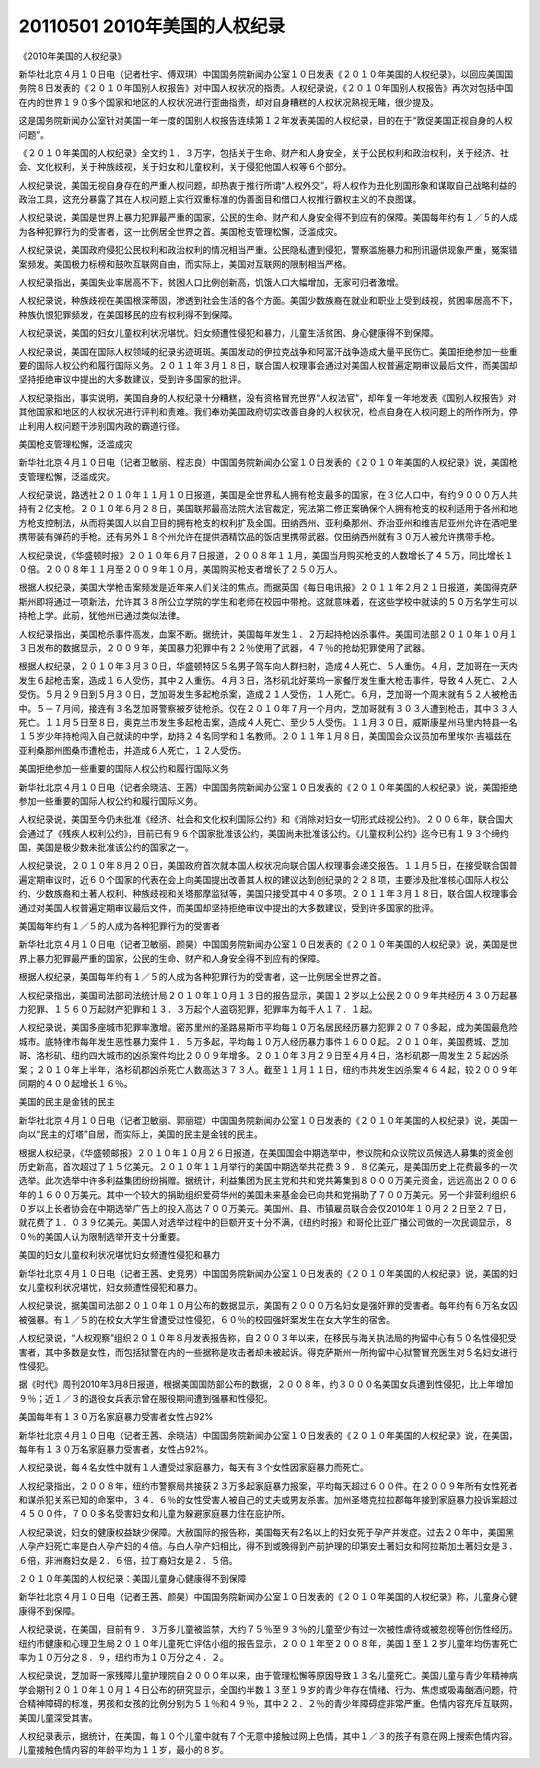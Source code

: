 20110501 2010年美国的人权纪录
=============================

《2010年美国的人权纪录》

新华社北京４月１０日电（记者杜宇、傅双琪）中国国务院新闻办公室１０日发表《２０１０年美国的人权纪录》，以回应美国国务院８日发表的《２０１０年国别人权报告》对中国人权状况的指责。人权纪录说，《２０１０年国别人权报告》再次对包括中国在内的世界１９０多个国家和地区的人权状况进行歪曲指责，却对自身糟糕的人权状况熟视无睹，很少提及。

这是国务院新闻办公室针对美国一年一度的国别人权报告连续第１２年发表美国的人权纪录，目的在于“敦促美国正视自身的人权问题”。

《２０１０年美国的人权纪录》全文约１．３万字，包括关于生命、财产和人身安全，关于公民权利和政治权利，关于经济、社会、文化权利，关于种族歧视，关于妇女和儿童权利，关于侵犯他国人权等６个部分。

人权纪录说，美国无视自身存在的严重人权问题，却热衷于推行所谓“人权外交”，将人权作为丑化别国形象和谋取自己战略利益的政治工具，这充分暴露了其在人权问题上实行双重标准的伪善面目和借口人权推行霸权主义的不良图谋。

人权纪录说，美国是世界上暴力犯罪最严重的国家，公民的生命、财产和人身安全得不到应有的保障。美国每年约有１／５的人成为各种犯罪行为的受害者，这一比例居全世界之首。美国枪支管理松懈，泛滥成灾。

人权纪录说，美国政府侵犯公民权利和政治权利的情况相当严重。公民隐私遭到侵犯，警察滥施暴力和刑讯逼供现象严重，冤案错案频发。美国极力标榜和鼓吹互联网自由，而实际上，美国对互联网的限制相当严格。

人权纪录指出，美国失业率居高不下，贫困人口比例创新高，饥饿人口大幅增加，无家可归者激增。

人权纪录说，种族歧视在美国根深蒂固，渗透到社会生活的各个方面。美国少数族裔在就业和职业上受到歧视，贫困率居高不下，种族仇恨犯罪频发，在美国移民的应有权利得不到保障。

人权纪录说，美国的妇女儿童权利状况堪忧。妇女频遭性侵犯和暴力，儿童生活贫困、身心健康得不到保障。

人权纪录说，美国在国际人权领域的纪录劣迹斑斑。美国发动的伊拉克战争和阿富汗战争造成大量平民伤亡。美国拒绝参加一些重要的国际人权公约和履行国际义务。２０１１年３月１８日，联合国人权理事会通过对美国人权普遍定期审议最后文件，而美国却坚持拒绝审议中提出的大多数建议，受到许多国家的批评。

人权纪录指出，事实说明，美国自身的人权纪录十分糟糕，没有资格冒充世界“人权法官”，却年复一年地发表《国别人权报告》对其他国家和地区的人权状况进行评判和责难。我们奉劝美国政府切实改善自身的人权状况，检点自身在人权问题上的所作所为，停止利用人权问题干涉别国内政的霸道行径。

美国枪支管理松懈，泛滥成灾

新华社北京４月１０日电（记者卫敏丽、程志良）中国国务院新闻办公室１０日发表的《２０１０年美国的人权纪录》说，美国枪支管理松懈，泛滥成灾。

人权纪录说，路透社２０１０年１１月１０日报道，美国是全世界私人拥有枪支最多的国家，在３亿人口中，有约９０００万人共持有２亿支枪。２０１０年６月２８日，美国联邦最高法院大法官裁定，宪法第二修正案确保个人拥有枪支的权利适用于各州和地方枪支控制法，从而将美国人以自卫目的拥有枪支的权利扩及全国。田纳西州、亚利桑那州、乔治亚州和维吉尼亚州允许在酒吧里携带装有弹药的手枪。还有另外１８个州允许在提供酒精饮品的饭店里携带武器。仅田纳西州就有３０万人被允许携带手枪。

人权纪录说，《华盛顿时报》２０１０年６月７日报道，２００８年１１月，美国当月购买枪支的人数增长了４５万，同比增长１０倍。２００８年１１月至２００９年１０月，美国购买枪支者增长了２５０万人。

根据人权纪录，美国大学枪击案频发是近年来人们关注的焦点。而据英国《每日电讯报》２０１１年２月２１日报道，美国得克萨斯州即将通过一项新法，允许其３８所公立学院的学生和老师在校园中带枪。这就意味着，在这些学校中就读的５０万名学生可以持枪上学。此前，犹他州已通过类似法律。

人权纪录指出，美国枪杀事件高发，血案不断。据统计，美国每年发生１．２万起持枪凶杀事件。美国司法部２０１０年１０月１３日发布的数据显示，２００９年，美国暴力犯罪中有２２％使用了武器，４７％的抢劫犯罪使用了武器。

根据人权纪录，２０１０年３月３０日，华盛顿特区５名男子驾车向人群扫射，造成４人死亡、５人重伤。４月，芝加哥在一天内发生６起枪击案，造成１６人受伤，其中２人重伤。４月３日，洛杉矶北好莱坞一家餐厅发生重大枪击事件，导致４人死亡、２人受伤。５月２９日到５月３０日，芝加哥发生多起枪杀案，造成２１人受伤，１人死亡。６月，芝加哥一个周末就有５２人被枪击中。５－７月间，接连有３名芝加哥警察被歹徒枪杀。仅在２０１０年７月一个月内，芝加哥就有３０３人遭到枪击，其中３３人死亡。１１月５日至８日，奥克兰市发生多起枪击案，造成４人死亡、至少５人受伤。１１月３０日，威斯康星州马里内特县一名１５岁少年持枪闯入自己就读的中学，劫持２４名同学和１名教师。２０１１年１月８日，美国国会众议员加布里埃尔·吉福兹在亚利桑那州图桑市遭枪击，并造成６人死亡，１２人受伤。

美国拒绝参加一些重要的国际人权公约和履行国际义务

新华社北京４月１０日电（记者余晓洁、王茜）中国国务院新闻办公室１０日发表的《２０１０年美国的人权纪录》说，美国拒绝参加一些重要的国际人权公约和履行国际义务。

人权纪录说，美国至今仍未批准《经济、社会和文化权利国际公约》和《消除对妇女一切形式歧视公约》。２００６年，联合国大会通过了《残疾人权利公约》，目前已有９６个国家批准该公约，美国尚未批准该公约。《儿童权利公约》迄今已有１９３个缔约国，美国是极少数未批准该公约的国家之一。

人权纪录说，２０１０年８月２０日，美国政府首次就本国人权状况向联合国人权理事会递交报告。１１月５日，在接受联合国普遍定期审议时，近６０个国家的代表在会上向美国提出改善其人权的建议达到创纪录的２２８项，主要涉及批准核心国际人权公约、少数族裔和土著人权利、种族歧视和关塔那摩监狱等，美国只接受其中４０多项。２０１１年３月１８日，联合国人权理事会通过对美国人权普遍定期审议最后文件，而美国却坚持拒绝审议中提出的大多数建议，受到许多国家的批评。

美国每年约有１／５的人成为各种犯罪行为的受害者

新华社北京４月１０日电（记者卫敏丽、颜昊）中国国务院新闻办公室１０日发表的《２０１０年美国的人权纪录》说，美国是世界上暴力犯罪最严重的国家，公民的生命、财产和人身安全得不到应有的保障。

根据人权纪录，美国每年约有１／５的人成为各种犯罪行为的受害者，这一比例居全世界之首。

人权纪录指出，美国司法部司法统计局２０１０年１０月１３日的报告显示，美国１２岁以上公民２００９年共经历４３０万起暴力犯罪、１５６０万起财产犯罪和１３．３万起个人盗窃犯罪，犯罪率为每千人１７．１起。

人权纪录说，美国多座城市犯罪率激增。密苏里州的圣路易斯市平均每１０万名居民经历暴力犯罪２０７０多起，成为美国最危险城市。底特律市每年发生恶性暴力案件１．５万多起，平均每１０万人经历暴力事件１６００起。２０１０年，美国费城、芝加哥、洛杉矶、纽约四大城市的凶杀案件均比２００９年增多。２０１０年３月２９日至４月４日，洛杉矶郡一周发生２５起凶杀案；２０１０年上半年，洛杉矶郡凶杀死亡人数高达３７３人。截至１１月１１日，纽约市共发生凶杀案４６４起，较２００９年同期的４００起增长１６％。

美国的民主是金钱的民主

新华社北京４月１０日电（记者卫敏丽、郭丽琨）中国国务院新闻办公室１０日发表的《２０１０年美国的人权纪录》说，美国一向以“民主的灯塔”自居，而实际上，美国的民主是金钱的民主。

根据人权纪录，《华盛顿邮报》２０１０年１０月２６日报道，在美国国会中期选举中，参议院和众议院议员候选人募集的资金创历史新高，首次超过了１５亿美元。２０１０年１１月举行的美国中期选举共花费３９．８亿美元，是美国历史上花费最多的一次选举。此次选举中许多利益集团纷纷捐赠。据统计，利益集团为民主党和共和党共筹集到８０００万美元资金，远远高出２００６年的１６００万美元。其中一个较大的捐助组织爱荷华州的美国未来基金会已向共和党捐助了７００万美元。另一个非营利组织６０岁以上长者协会在中期选举广告上的投入高达７００万美元。美国州、县、市镇雇员联合会仅2010年１０月２２日至２７日，就花费了１．０３９亿美元。美国人对选举过程中的巨额开支十分不满，《纽约时报》和哥伦比亚广播公司做的一次民调显示，８０％的美国人认为限制选举开支十分重要。

美国的妇女儿童权利状况堪忧妇女频遭性侵犯和暴力

新华社北京４月１０日电（记者王茜、史竞男）中国国务院新闻办公室１０日发表的《２０１０年美国的人权纪录》说，美国的妇女儿童权利状况堪忧，妇女频遭性侵犯和暴力。

人权纪录说，据美国司法部２０１０年１０月公布的数据显示，美国有２０００万名妇女是强奸罪的受害者。每年约有６万名女囚被强暴。有１／５的在校女大学生曾遭受过性侵犯，６０％的校园强奸案发生在女大学生的宿舍。

人权纪录说，“人权观察”组织２０１０年８月发表报告称，自２００３年以来，在移民与海关执法局的拘留中心有５０名性侵犯受害者，其中多数是女性，而包括狱警在内的一些据称是攻击者却未被起诉。得克萨斯州一所拘留中心狱警冒充医生对５名妇女进行性侵犯。

据《时代》周刊2010年3月8日报道，根据美国国防部公布的数据，２００８年，约３０００名美国女兵遭到性侵犯，比上年增加９％；近１／３的退役女兵表示曾在服役期间遭到强暴和性侵犯。

美国每年有１３０万名家庭暴力受害者女性占92%

新华社北京４月１０日电（记者王茜、余晓洁）中国国务院新闻办公室１０日发表的《２０１０年美国的人权纪录》说，在美国，每年有１３０万名家庭暴力受害者，女性占92%。

人权纪录说，每４名女性中就有１人遭受过家庭暴力，每天有３个女性因家庭暴力而死亡。

人权纪录指出，２００８年，纽约市警察局共接获２３万多起家庭暴力报案，平均每天超过６００件。在２００９年所有女性死者和谋杀犯关系已知的命案中，３４．６％的女性受害人被自己的丈夫或男友杀害。加州圣塔克拉拉郡每年接到家庭暴力投诉案超过４５００件，７００多名受害妇女和儿童为躲避家庭暴力住在庇护所。

人权纪录说，妇女的健康权益缺少保障。大赦国际的报告称，美国每天有2名以上的妇女死于孕产并发症。过去２０年中，美国黑人孕产妇死亡率是白人孕产妇的４倍。与白人孕产妇相比，得不到或晚得到产前护理的印第安土著妇女和阿拉斯加土著妇女是３．６倍，非洲裔妇女是２．６倍，拉丁裔妇女是２．５倍。

２０１０年美国的人权纪录：美国儿童身心健康得不到保障

新华社北京４月１０日电（记者王茜、颜昊）中国国务院新闻办公室１０日发表的《２０１０年美国的人权纪录》称，儿童身心健康得不到保障。

人权纪录说，在美国，目前有９．３万多儿童被监禁，大约７５％至９３％的儿童至少有过一次被性虐待或被忽视等创伤性经历。纽约市健康和心理卫生局２０１０年儿童死亡评估小组的报告显示，２００１年至２００８年，美国１至１２岁儿童年均伤害死亡率为１０万分之８．９，纽约市为１０万分之４．２。

人权纪录说，芝加哥一家残障儿童护理院自２０００年以来，由于管理松懈等原因导致１３名儿童死亡。美国儿童与青少年精神病学会期刊２０１０年１０月１４日公布的研究显示，全国约半数１３至１９岁的青少年存在情绪、行为、焦虑或吸毒酗酒问题，符合精神障碍的标准，男孩和女孩的比例分别为５１％和４９％，其中２２．２％的青少年障碍症非常严重。色情内容充斥互联网，美国儿童深受其害。

人权纪录表示，据统计，在美国，每１０个儿童中就有７个无意中接触过网上色情，其中１／３的孩子有意在网上搜索色情内容。儿童接触色情内容的年龄平均为１１岁，最小的８岁。
